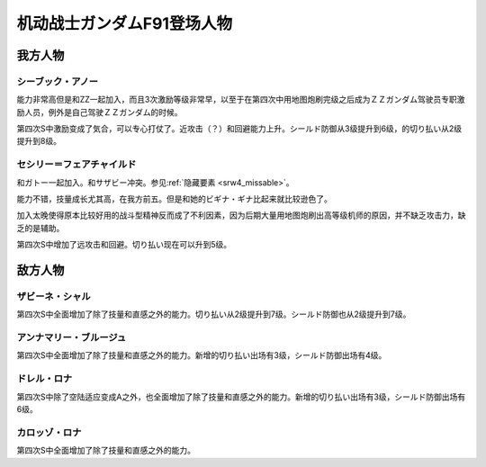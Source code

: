 .. meta::
   :description: 能力非常高但是和ZZ一起加入，而且3次激励等级非常早，以至于用地图炮刷完级之后成为ＺＺガンダム驾驶员专职激励人员，例外是自己驾驶ＺＺガンダム的时候。 和ガトー一起加入。和サザビー冲突。参见隐藏要素。 能力不错，技量成长尤其高，在我方前五。但是和她的ビギナ・ギナ比起来就比较逊色了。 加入太晚使得原本比较好用的战斗型精神反

.. _srw4_pilots_ms_gundam_f91:


机动战士ガンダムF91登场人物
=================================

--------------------
我方人物
--------------------

^^^^^^^^^^^^^^^^^^^^^
シーブック・アノー
^^^^^^^^^^^^^^^^^^^^^
能力非常高但是和ZZ一起加入，而且3次激励等级非常早，以至于在第四次中用地图炮刷完级之后成为ＺＺガンダム驾驶员专职激励人员，例外是自己驾驶ＺＺガンダム的时候。

第四次S中激励变成了気合，可以专心打仗了。近攻击（？）和回避能力上升。シールド防御从3级提升到6级，的切り払い从2级提升到8级。

^^^^^^^^^^^^^^^^^^^^^^^^^^^^^^
セシリー＝フェアチャイルド
^^^^^^^^^^^^^^^^^^^^^^^^^^^^^^

.. _srw4_pilot_cecily fairchild:

和ガトー一起加入。和サザビー冲突。参见\ :ref:`隐藏要素 <srw4_missable>`\ 。

能力不错，技量成长尤其高，在我方前五。但是和她的ビギナ・ギナ比起来就比较逊色了。

加入太晚使得原本比较好用的战斗型精神反而成了不利因素，因为后期大量用地图炮刷出高等级机师的原因，并不缺乏攻击力，缺乏的是辅助。

第四次S中增加了远攻击和回避。切り払い现在可以升到5级。


---------------
敌方人物
---------------

^^^^^^^^^^^^^^^^^^^^^^^^^
ザビーネ・シャル
^^^^^^^^^^^^^^^^^^^^^^^^^
第四次S中全面增加了除了技量和直感之外的能力。切り払い从2级提升到7级。シールド防御也从2级提升到7级。

^^^^^^^^^^^^^^^^^^^^^^^^^
アンナマリー・ブルージュ
^^^^^^^^^^^^^^^^^^^^^^^^^
第四次S中全面增加了除了技量和直感之外的能力。新增的切り払い出场有3级，シールド防御出场有4级。

^^^^^^^^^^^^^^^^^^^^^^^^^
ドレル・ロナ
^^^^^^^^^^^^^^^^^^^^^^^^^

第四次S中除了空陆适应变成A之外，也全面增加了除了技量和直感之外的能力。新增的切り払い出场有3级，シールド防御出场有6级。

^^^^^^^^^^^^^^^^^^^^^^^^^
カロッゾ・ロナ
^^^^^^^^^^^^^^^^^^^^^^^^^

第四次S中全面增加了除了技量和直感之外的能力。